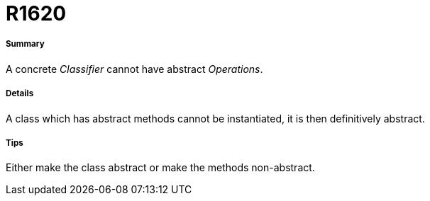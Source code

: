 // Disable all captions for figures.
:!figure-caption:

[[R1620]]

[[r1620]]
= R1620

[[Summary]]

[[summary]]
===== Summary

A concrete _Classifier_ cannot have abstract _Operations_.

[[Details]]

[[details]]
===== Details

A class which has abstract methods cannot be instantiated, it is then definitively abstract.

[[Tips]]

[[tips]]
===== Tips

Either make the class abstract or make the methods non-abstract.


